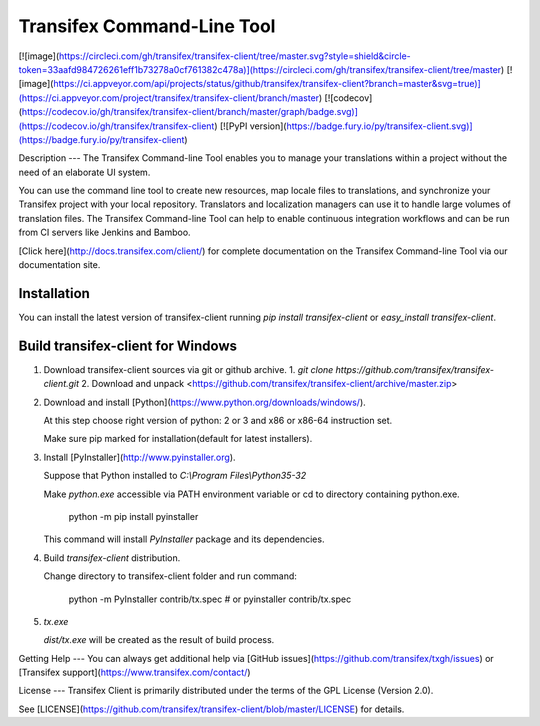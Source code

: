 Transifex Command-Line Tool
===========================
[![image](https://circleci.com/gh/transifex/transifex-client/tree/master.svg?style=shield&circle-token=33aafd984726261eff1b73278a0cf761382c478a)](https://circleci.com/gh/transifex/transifex-client/tree/master)
[![image](https://ci.appveyor.com/api/projects/status/github/transifex/transifex-client?branch=master&svg=true)](https://ci.appveyor.com/project/transifex/transifex-client/branch/master)
[![codecov](https://codecov.io/gh/transifex/transifex-client/branch/master/graph/badge.svg)](https://codecov.io/gh/transifex/transifex-client)
[![PyPI version](https://badge.fury.io/py/transifex-client.svg)](https://badge.fury.io/py/transifex-client)

Description
---
The Transifex Command-line Tool enables you to manage your translations within a project without the need of an elaborate UI system.

You can use the command line tool to create new resources, map locale files to translations, and synchronize your Transifex project with your local repository. Translators and localization managers can use it to handle large volumes of translation files.  The Transifex Command-line Tool can help to enable continuous integration workflows and can be run from CI servers like Jenkins and Bamboo.

[Click  here](http://docs.transifex.com/client/) for complete documentation on the Transifex Command-line Tool via our documentation site.

Installation
----------

You can install the latest version of transifex-client running `pip install transifex-client` or `easy_install transifex-client`.

Build transifex-client for Windows
----------------------------------

1.  Download transifex-client sources via git or github archive.
    1.  `git clone https://github.com/transifex/transifex-client.git`
    2.  Download and unpack <https://github.com/transifex/transifex-client/archive/master.zip>

2.  Download and install [Python](https://www.python.org/downloads/windows/).

    At this step choose right version of python: 2 or 3 and x86 or x86-64 instruction set.

    Make sure pip marked for installation(default for latest installers).

3.  Install [PyInstaller](http://www.pyinstaller.org).

    Suppose that Python installed to `C:\\Program Files\\Python35-32`

    Make `python.exe` accessible via PATH environment variable or cd to directory containing python.exe.

        python -m pip install pyinstaller

    This command will install `PyInstaller` package and its dependencies.

4.  Build `transifex-client` distribution.

    Change directory to transifex-client folder and run command:

        python -m PyInstaller contrib/tx.spec
        # or
        pyinstaller contrib/tx.spec

5.  `tx.exe`

    `dist/tx.exe` will be created as the result of build process.


Getting Help
---
You can always get additional help via [GitHub issues](https://github.com/transifex/txgh/issues) or [Transifex support](https://www.transifex.com/contact/)

License
---
Transifex Client is primarily distributed under the terms of the GPL License (Version 2.0).

See [LICENSE](https://github.com/transifex/transifex-client/blob/master/LICENSE) for details.


